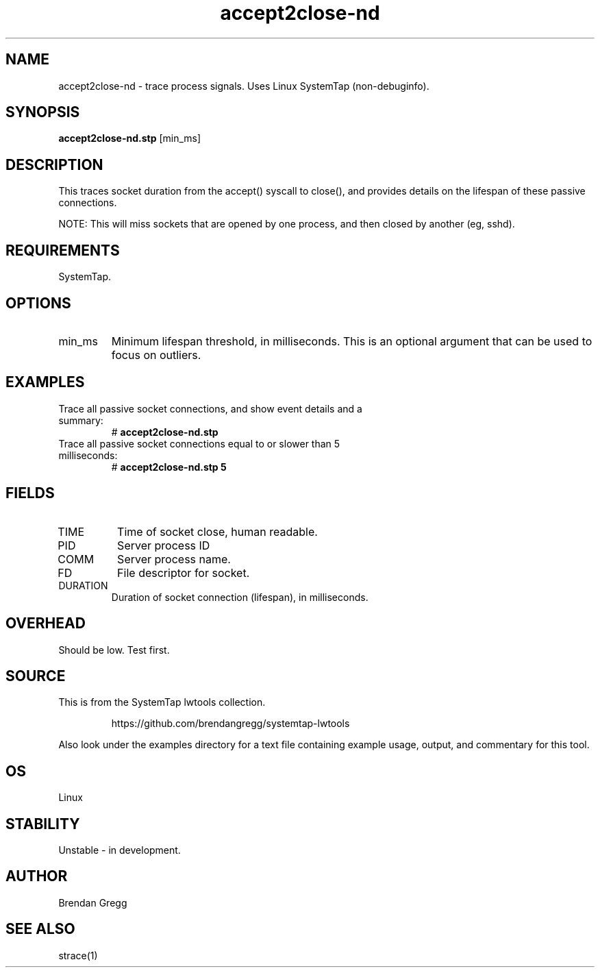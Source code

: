 .TH accept2close-nd 8  "2015-01-30" "USER COMMANDS"
.SH NAME
accept2close-nd \- trace process signals. Uses Linux SystemTap (non-debuginfo).
.SH SYNOPSIS
.B accept2close-nd.stp
[min_ms]
.SH DESCRIPTION
This traces socket duration from the accept() syscall to close(), and provides
details on the lifespan of these passive connections.

NOTE: This will miss sockets that are opened by one process, and then closed
by another (eg, sshd).
.SH REQUIREMENTS
SystemTap.
.SH OPTIONS
.TP
min_ms
Minimum lifespan threshold, in milliseconds. This is an optional argument that
can be used to focus on outliers.
.SH EXAMPLES
.TP
Trace all passive socket connections, and show event details and a summary:
#
.B accept2close-nd.stp
.TP
Trace all passive socket connections equal to or slower than 5 milliseconds:
#
.B accept2close-nd.stp 5
.SH FIELDS
.TP
TIME
Time of socket close, human readable.
.TP
PID
Server process ID
.TP
COMM
Server process name.
.TP
FD
File descriptor for socket.
.TP
DURATION
Duration of socket connection (lifespan), in milliseconds.
.SH OVERHEAD
Should be low. Test first.
.SH SOURCE
This is from the SystemTap lwtools collection.
.IP
https://github.com/brendangregg/systemtap-lwtools
.PP
Also look under the examples directory for a text file containing example
usage, output, and commentary for this tool.
.SH OS
Linux
.SH STABILITY
Unstable - in development.
.SH AUTHOR
Brendan Gregg
.SH SEE ALSO
strace(1)
